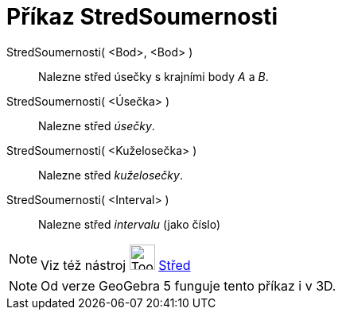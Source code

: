 = Příkaz StredSoumernosti
ifdef::env-github[:imagesdir: /cs/modules/ROOT/assets/images]

StredSoumernosti( <Bod>, <Bod> )::
  Nalezne střed úsečky s krajními body _A_ a _B_.
StredSoumernosti( <Úsečka> )::
  Nalezne střed _úsečky_.
StredSoumernosti( <Kuželosečka> )::
  Nalezne střed _kuželosečky_.
StredSoumernosti( <Interval> )::
  Nalezne střed _intervalu_ (jako číslo)

[NOTE]
====

Viz též nástroj image:Tool_Midpoint_or_Center.gif[Tool Midpoint or Center.gif,width=32,height=32]
xref:/tools/Střed.adoc[Střed]

====

[NOTE]
====

Od verze GeoGebra 5 funguje tento příkaz i v 3D.

====

